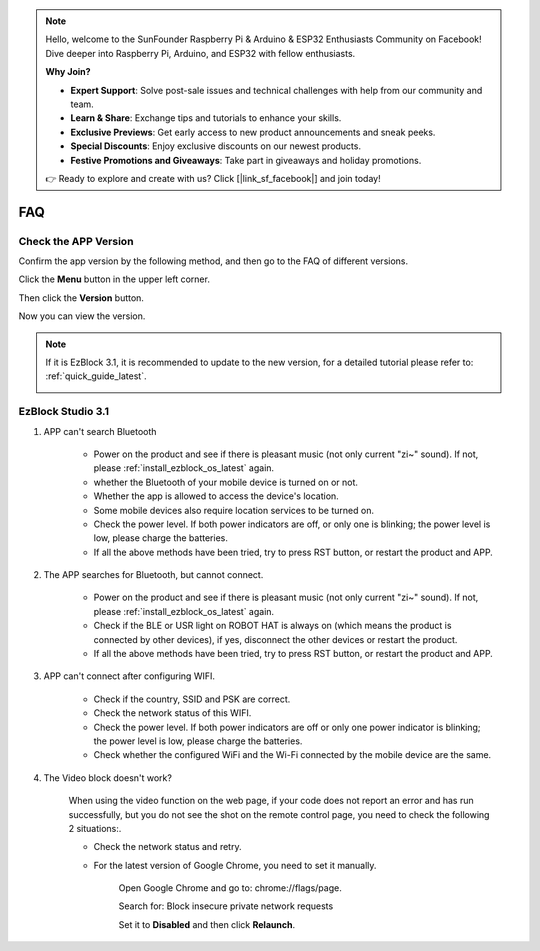.. note::

    Hello, welcome to the SunFounder Raspberry Pi & Arduino & ESP32 Enthusiasts Community on Facebook! Dive deeper into Raspberry Pi, Arduino, and ESP32 with fellow enthusiasts.

    **Why Join?**

    - **Expert Support**: Solve post-sale issues and technical challenges with help from our community and team.
    - **Learn & Share**: Exchange tips and tutorials to enhance your skills.
    - **Exclusive Previews**: Get early access to new product announcements and sneak peeks.
    - **Special Discounts**: Enjoy exclusive discounts on our newest products.
    - **Festive Promotions and Giveaways**: Take part in giveaways and holiday promotions.

    👉 Ready to explore and create with us? Click [|link_sf_facebook|] and join today!

FAQ
============

Check the APP Version
-----------------------------

Confirm the app version by the following method, and then go to the FAQ of different versions.

Click the **Menu** button in the upper left corner.

.. image:: img/click_menu.jpg
    :align: center

Then click the **Version** button.

.. image:: img/version.jpg
    :align: center

Now you can view the version.

.. note::

    If it is EzBlock 3.1, it is recommended to update to the new version, for a detailed tutorial please refer to: :ref:`quick_guide_latest`.

    .. image:: img/check_version.png
        :align: center



EzBlock Studio 3.1
--------------------------

#. APP can't search Bluetooth

    * Power on the product and see if there is pleasant music (not only current "zi~" sound). If not, please :ref:`install_ezblock_os_latest` again.
    * whether the Bluetooth of your mobile device is turned on or not.
    * Whether the app is allowed to access the device's location.
    * Some mobile devices also require location services to be turned on.
    * Check the power level. If both power indicators are off, or only one is blinking; the power level is low, please charge the batteries.
    * If all the above methods have been tried, try to press RST button, or restart the product and APP.

#. The APP searches for Bluetooth, but cannot connect.

    * Power on the product and see if there is pleasant music (not only current "zi~" sound). If not, please :ref:`install_ezblock_os_latest` again.
    * Check if the BLE or USR light on ROBOT HAT is always on (which means the product is connected by other devices), if yes, disconnect the other devices or restart the product.
    * If all the above methods have been tried, try to press RST button, or restart the product and APP.

#. APP can't connect after configuring WIFI.

    * Check if the country, SSID and PSK are correct.
    * Check the network status of this WIFI.
    * Check the power level. If both power indicators are off or only one power indicator is blinking; the power level is low, please charge the batteries.
    * Check whether the configured WiFi and the Wi-Fi connected by the mobile device are the same.

#. The Video block doesn't work?

    .. image:: img/video_not.png
        :width: 400

    When using the video function on the web page, if your code does not report an error and has run successfully, but you do not see the shot on the remote control page, you need to check the following 2 situations:.
    
    * Check the network status and retry.
    * For the latest version of Google Chrome, you need to set it manually.
        
        Open Google Chrome and go to: chrome://flags/page.

        .. image:: img/chrome1.jpg

        Search for: Block insecure private network requests

        .. image:: img/chrome2.jpg

        Set it to **Disabled** and then click **Relaunch**.


.. EzBlock Studio 3.0
.. -------------------------------

.. .. note::
..     EzBlock Studio has been updated to version 3.1, it is recommended to update to the new version, for a detailed tutorial please refer to: :ref:`quick_guide_latest`.


.. #. APP can't search Bluetooth
..     * Turn on the product, after the current "zi~" sound, another piece of pleasant music appears; it means that EzBlock OS is downloaded incorrectly, please refer to :ref:`install_ezblock_os_3.0` to install the correct one.
..     * whether the Bluetooth of your mobile device is turned on or not.
..     * Whether the app is allowed to access the device's location.
..     * Some mobile devices also require location services to be turned on.
..     * Check the power level. If both power indicators are off, or only one is blinking; the power level is low, please charge the batteries.
..     * If all the above methods have been tried, try to press RST button, or restart the product and APP.

.. #. The APP searches for Bluetooth, but cannot connect
..     * Turn on the product, after the current "zi~" sound, another piece of pleasant music appears; it means that EzBlock OS is downloaded incorrectly, please refer to :ref:`install_ezblock_os_3.0` to install the correct one.
..     * Check if the BLE or USR light on ROBOT HAT is always on (which means the product is connected by other devices), if yes, disconnect the other devices or restart the product.
..     * If all the above methods have been tried, try to press RST button, or restart the product and APP.

.. #. APP can't connect after configuring WIFI
..     * Check if the country, SSID and PSK are correct.
..     * Check the network status of this WIFI.
..     * Check the power level. If both power indicators are off or only one power indicator is blinking; the power level is low, please charge the batteries.
..     * Check whether the configured WiFi and the Wi-Fi connected by the mobile device are the same.
